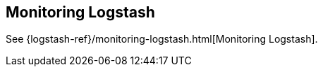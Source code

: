 [[monitoring-logstash]]
== Monitoring Logstash

See
{logstash-ref}/monitoring-logstash.html[Monitoring Logstash]. 
